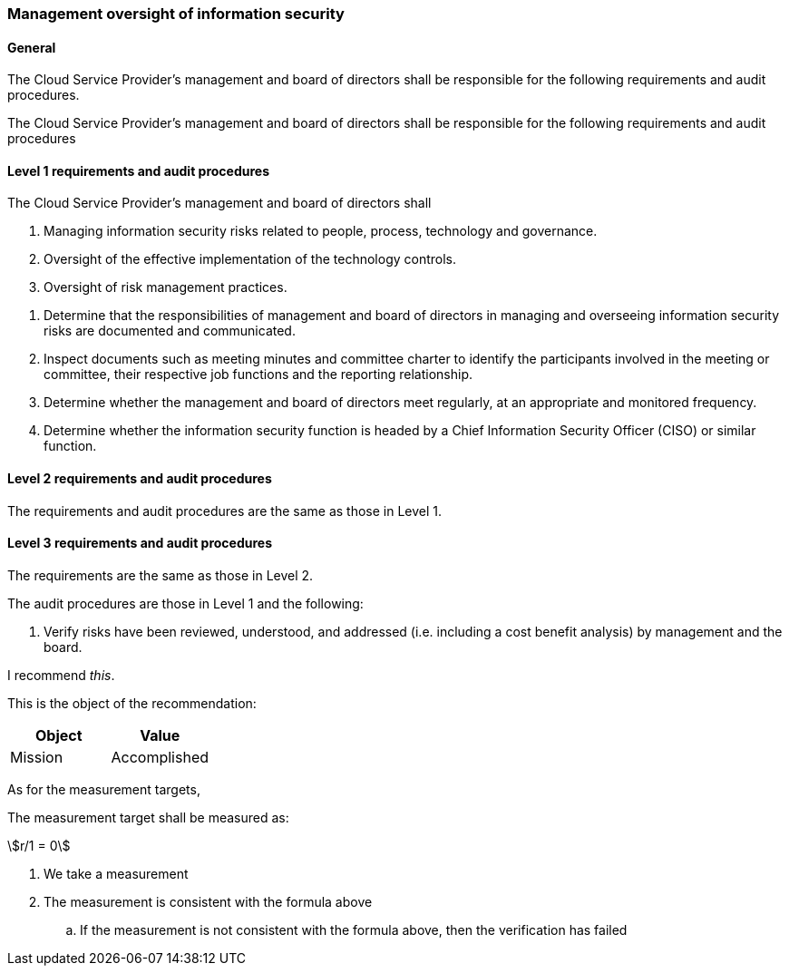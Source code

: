 === Management oversight of information security

==== General

[.requirement,classification="type:text",label="/ss/584/2015/general/632"]
====

The Cloud Service Provider's management and board of directors shall be responsible for the following requirements and audit procedures.

[subject]#The Cloud Service Provider's management and board of directors#
[obligation]#shall#
[object]#be responsible for the following requirements and audit procedures#

====


==== Level 1 requirements and audit procedures

[.requirement,classification="type:text",label="/ss/584/2015/level/1"]
====

[subject]#The Cloud Service Provider's management and board of directors#
[obligation]#shall#

[.object]
--
. Managing information security risks related to people, process, technology and governance.
. Oversight of the effective implementation of the technology controls.
. Oversight of risk management practices.
--

[.verification]
--
. Determine that the responsibilities of management and board of directors in managing and overseeing information security risks are documented and communicated.
. Inspect documents such as meeting minutes and committee charter to identify the participants involved in the meeting or committee, their respective job functions and the reporting relationship.
. Determine whether the management and board of directors meet regularly, at an appropriate and monitored frequency.
. Determine whether the information security function is headed by a Chief Information Security Officer (CISO) or similar function.
--

====


==== Level 2 requirements and audit procedures

[.requirement,classification="type:text",label="/ss/584/2015/level/2",import="/ss/584/2015/level/1"]
====
The requirements and audit procedures are the same as those in Level 1.

[.verification]
--
--
====

==== Level 3 requirements and audit procedures

[.requirement,classification="type:text",label="/ss/584/2015/level/3",import="/ss/584/2015/level/2"]
====

The requirements are the same as those in Level 2.

[.verification]
--
The audit procedures are those in Level 1 and the following:

. Verify risks have been reviewed, understood, and addressed (i.e. including a cost benefit analysis) by management and the board.
--
====



[.recommendation,label="/ogc/recommendation/wfs/2",subject="user"]
====
I recommend _this_.

[.object]
--
This is the object of the recommendation:

|===
|Object |Value

|Mission | Accomplished
|===
--

As for the measurement targets,

[.measurement-target]
--
The measurement target shall be measured as:

[stem]
++++
r/1 = 0
++++
--

[.verification]
--
. We take a measurement
. The measurement is consistent with the formula above
.. If the measurement is not consistent with the formula above, then the verification has failed
--
====
